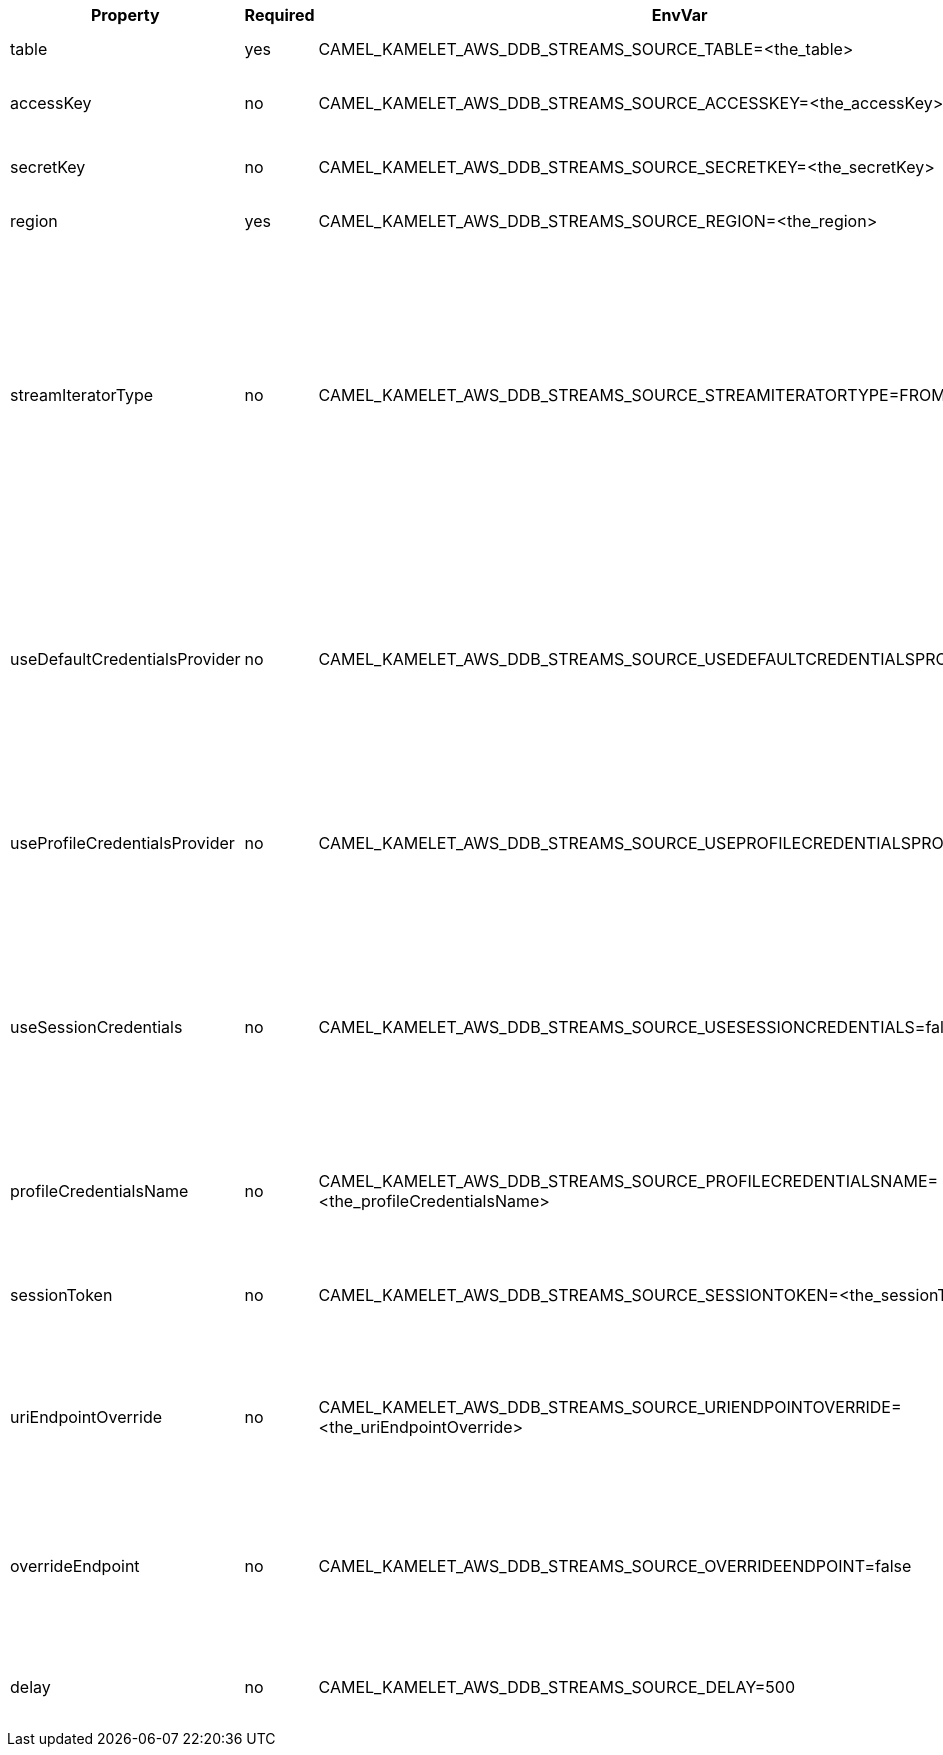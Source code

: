 |===
|Property |Required |EnvVar |Description

|table
|yes
|CAMEL_KAMELET_AWS_DDB_STREAMS_SOURCE_TABLE=<the_table>
|The name of the DynamoDB table.

|accessKey
|no
|CAMEL_KAMELET_AWS_DDB_STREAMS_SOURCE_ACCESSKEY=<the_accessKey>
|The access key obtained from AWS.

|secretKey
|no
|CAMEL_KAMELET_AWS_DDB_STREAMS_SOURCE_SECRETKEY=<the_secretKey>
|The secret key obtained from AWS.

|region
|yes
|CAMEL_KAMELET_AWS_DDB_STREAMS_SOURCE_REGION=<the_region>
|The AWS region to access.

|streamIteratorType
|no
|CAMEL_KAMELET_AWS_DDB_STREAMS_SOURCE_STREAMITERATORTYPE=FROM_LATEST
|Defines where in the DynamoDB stream to start getting records. There are two enums and the value can be one of FROM_LATEST and FROM_START. Note that using FROM_START can cause a significant delay before the stream has caught up to real-time.

|useDefaultCredentialsProvider
|no
|CAMEL_KAMELET_AWS_DDB_STREAMS_SOURCE_USEDEFAULTCREDENTIALSPROVIDER=false
|If true, the DynamoDB client loads credentials through a default credentials provider. If false, it uses the basic authentication method (access key and secret key).

|useProfileCredentialsProvider
|no
|CAMEL_KAMELET_AWS_DDB_STREAMS_SOURCE_USEPROFILECREDENTIALSPROVIDER=false
|Set whether the DynamoDB client should expect to load credentials through a profile credentials provider.

|useSessionCredentials
|no
|CAMEL_KAMELET_AWS_DDB_STREAMS_SOURCE_USESESSIONCREDENTIALS=false
|Set whether the DynamoDB client should expect to use Session Credentials. This is useful in situation in which the user needs to assume a IAM role for doing operations in DynamoDB.

|profileCredentialsName
|no
|CAMEL_KAMELET_AWS_DDB_STREAMS_SOURCE_PROFILECREDENTIALSNAME=<the_profileCredentialsName>
|If using a profile credentials provider this parameter will set the profile name.

|sessionToken
|no
|CAMEL_KAMELET_AWS_DDB_STREAMS_SOURCE_SESSIONTOKEN=<the_sessionToken>
|Amazon AWS Session Token used when the user needs to assume a IAM role.

|uriEndpointOverride
|no
|CAMEL_KAMELET_AWS_DDB_STREAMS_SOURCE_URIENDPOINTOVERRIDE=<the_uriEndpointOverride>
|The overriding endpoint URI. To use this option, you must also select the `overrideEndpoint` option.

|overrideEndpoint
|no
|CAMEL_KAMELET_AWS_DDB_STREAMS_SOURCE_OVERRIDEENDPOINT=false
|Select this option to override the endpoint URI. To use this option, you must also provide a URI for the `uriEndpointOverride` option.

|delay
|no
|CAMEL_KAMELET_AWS_DDB_STREAMS_SOURCE_DELAY=500
|The number of milliseconds before the next poll from the database.

|===

